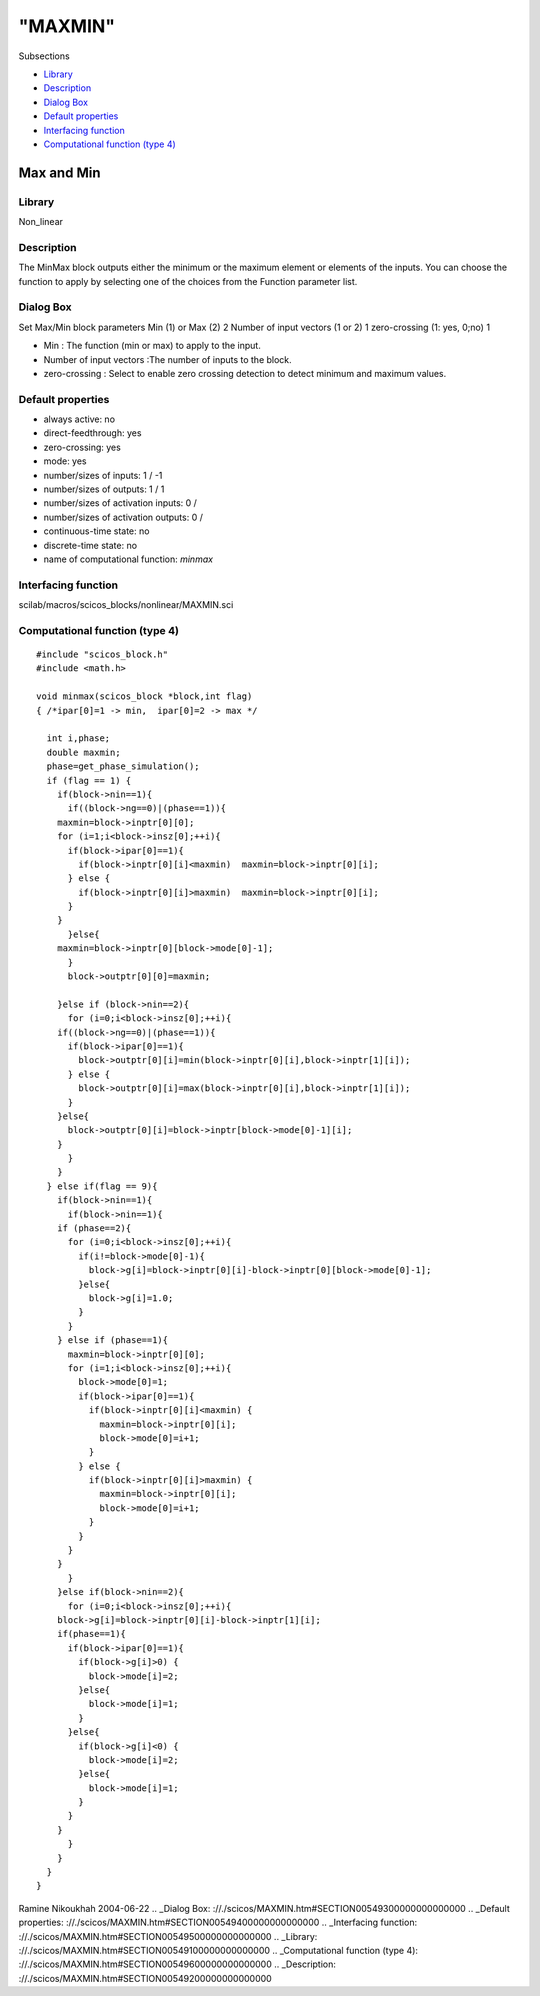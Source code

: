 ====
"MAXMIN"
====

Subsections

+ `Library`_
+ `Description`_
+ `Dialog Box`_
+ `Default properties`_
+ `Interfacing function`_
+ `Computational function (type 4)`_







Max and Min
-----------



Library
~~~~~~~
Non_linear


Description
~~~~~~~~~~~
The MinMax block outputs either the minimum or the maximum element or
elements of the inputs. You can choose the function to apply by
selecting one of the choices from the Function parameter list.


Dialog Box
~~~~~~~~~~
Set Max/Min block parameters Min (1) or Max (2) 2 Number of input
vectors (1 or 2) 1 zero-crossing (1: yes, 0;no) 1

+ Min : The function (min or max) to apply to the input.
+ Number of input vectors :The number of inputs to the block.
+ zero-crossing : Select to enable zero crossing detection to detect
  minimum and maximum values.




Default properties
~~~~~~~~~~~~~~~~~~


+ always active: no
+ direct-feedthrough: yes
+ zero-crossing: yes
+ mode: yes
+ number/sizes of inputs: 1 / -1
+ number/sizes of outputs: 1 / 1
+ number/sizes of activation inputs: 0 /
+ number/sizes of activation outputs: 0 /
+ continuous-time state: no
+ discrete-time state: no
+ name of computational function: *minmax*



Interfacing function
~~~~~~~~~~~~~~~~~~~~
scilab/macros/scicos_blocks/nonlinear/MAXMIN.sci


Computational function (type 4)
~~~~~~~~~~~~~~~~~~~~~~~~~~~~~~~


::

    #include "scicos_block.h"
    #include <math.h>
    
    void minmax(scicos_block *block,int flag)
    { /*ipar[0]=1 -> min,  ipar[0]=2 -> max */
      
      int i,phase;
      double maxmin;
      phase=get_phase_simulation();
      if (flag == 1) {
        if(block->nin==1){
          if((block->ng==0)|(phase==1)){
    	maxmin=block->inptr[0][0];
    	for (i=1;i<block->insz[0];++i){
    	  if(block->ipar[0]==1){
    	    if(block->inptr[0][i]<maxmin)  maxmin=block->inptr[0][i];
    	  } else {
    	    if(block->inptr[0][i]>maxmin)  maxmin=block->inptr[0][i];
    	  }
    	}
          }else{
    	maxmin=block->inptr[0][block->mode[0]-1];
          }
          block->outptr[0][0]=maxmin;
    
        }else if (block->nin==2){
          for (i=0;i<block->insz[0];++i){
    	if((block->ng==0)|(phase==1)){
    	  if(block->ipar[0]==1){
    	    block->outptr[0][i]=min(block->inptr[0][i],block->inptr[1][i]);
    	  } else {
    	    block->outptr[0][i]=max(block->inptr[0][i],block->inptr[1][i]);
    	  }
    	}else{
    	  block->outptr[0][i]=block->inptr[block->mode[0]-1][i];
    	}
          }
        }
      } else if(flag == 9){
        if(block->nin==1){
          if(block->nin==1){
    	if (phase==2){
    	  for (i=0;i<block->insz[0];++i){
    	    if(i!=block->mode[0]-1){
    	      block->g[i]=block->inptr[0][i]-block->inptr[0][block->mode[0]-1];
    	    }else{
    	      block->g[i]=1.0;
    	    }
    	  }
    	} else if (phase==1){
    	  maxmin=block->inptr[0][0];
    	  for (i=1;i<block->insz[0];++i){
    	    block->mode[0]=1;
    	    if(block->ipar[0]==1){
    	      if(block->inptr[0][i]<maxmin) {
    		maxmin=block->inptr[0][i];
    		block->mode[0]=i+1;
    	      }
    	    } else {
    	      if(block->inptr[0][i]>maxmin) {
    		maxmin=block->inptr[0][i];
    		block->mode[0]=i+1;
    	      }
    	    }
    	  }
    	}
          }
        }else if(block->nin==2){
          for (i=0;i<block->insz[0];++i){
    	block->g[i]=block->inptr[0][i]-block->inptr[1][i];
    	if(phase==1){
    	  if(block->ipar[0]==1){
    	    if(block->g[i]>0) {
    	      block->mode[i]=2;
    	    }else{
    	      block->mode[i]=1;
    	    }
    	  }else{
    	    if(block->g[i]<0) {
    	      block->mode[i]=2;
    	    }else{
    	      block->mode[i]=1;
    	    }
    	  }
    	}
          }
        }
      }
    }



Ramine Nikoukhah 2004-06-22
.. _Dialog Box: ://./scicos/MAXMIN.htm#SECTION00549300000000000000
.. _Default properties: ://./scicos/MAXMIN.htm#SECTION00549400000000000000
.. _Interfacing function: ://./scicos/MAXMIN.htm#SECTION00549500000000000000
.. _Library: ://./scicos/MAXMIN.htm#SECTION00549100000000000000
.. _Computational function (type 4): ://./scicos/MAXMIN.htm#SECTION00549600000000000000
.. _Description: ://./scicos/MAXMIN.htm#SECTION00549200000000000000


